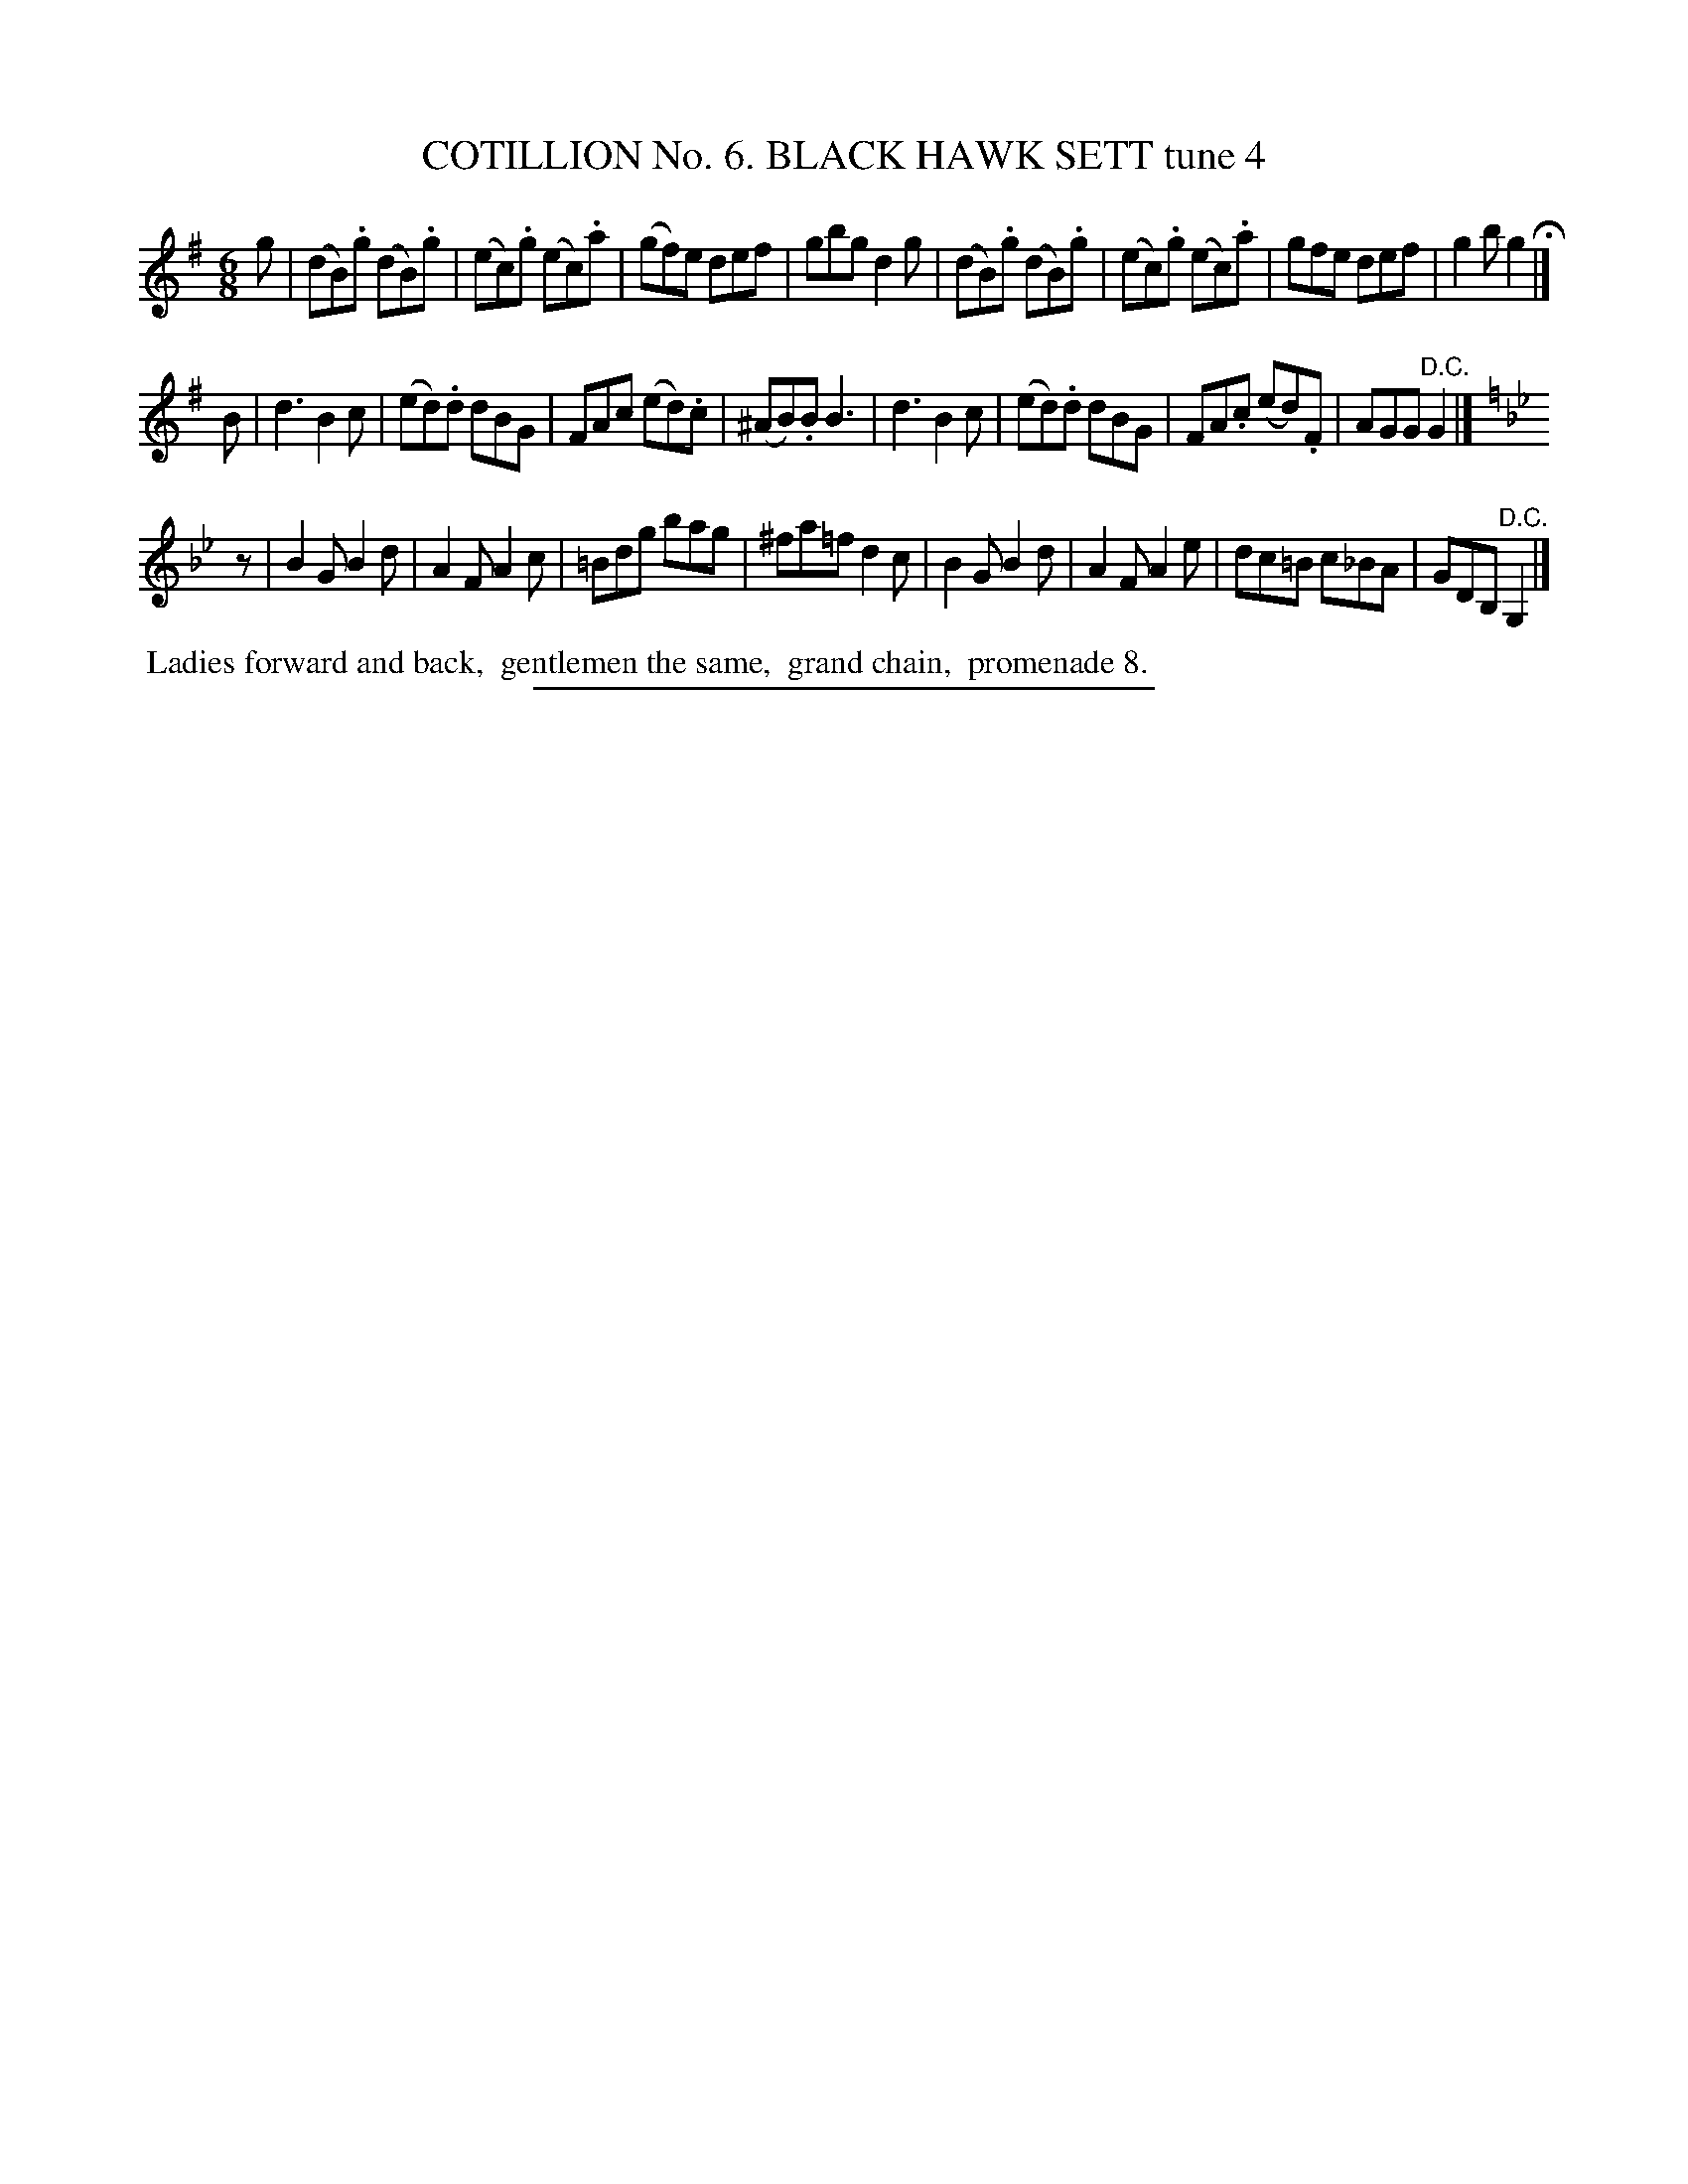 X: 30891
T: COTILLION No. 6. BLACK HAWK SETT tune 4
%R: jig
B: Elias Howe "The Musician's Companion" Part 3 1844 p.89 #1
S: http://imslp.org/wiki/The_Musician's_Companion_(Howe,_Elias)
Z: 2015 John Chambers <jc:trillian.mit.edu>
N: Rhythm mismatch between strains 1,3 fixed with added rest "pickup" to strain 3.
M: 6/8
L: 1/8
K: G
% - - - - - - - - - - - - - - - - - - - - - - - - - - - - -
g |\
(dB).g (dB).g | (ec).g (ec).a | (gf)e def | gbg d2g |\
(dB).g (dB).g | (ec).g (ec).a | gfe def | g2b g2 H|]
B |\
d3 B2c | (ed).d dBG | FAc (ed).c | (^AB).B B3 |\
d3 B2c | (ed).d dBG | FA.c (ed).F | AGG "^D.C."G2 |]
K: Gm
z |\
B2G B2d | A2F A2c | =Bdg bag | ^fa=f d2c |\
B2G B2d | A2F A2e | dc=B c_BA | GDB, "^D.C."G,2 |]
% - - - - - - - - - - Dance description - - - - - - - - - -
%%begintext align
%% Ladies forward and back,
%% gentlemen the same,
%% grand chain,
%% promenade 8.
%%endtext
% - - - - - - - - - - - - - - - - - - - - - - - - - - - - -
%%sep 1 1 300
